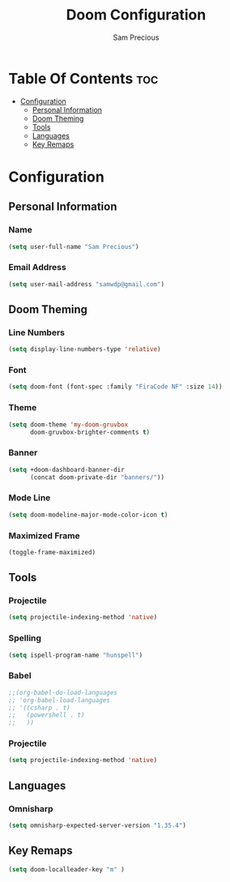 #+TITLE: Doom Configuration
#+AUTHOR: Sam Precious
#+EMAIL: samwdp@gmail.com
#+LANGUAGE: en
#+STARTUP: inlineimages
#+PROPERTY: header-args :tangle yes :cache yes :results silent :padline no

* Table Of Contents :toc:
- [[#configuration][Configuration]]
  - [[#personal-information][Personal Information]]
  - [[#doom-theming][Doom Theming]]
  - [[#tools][Tools]]
  - [[#languages][Languages]]
  - [[#key-remaps][Key Remaps]]

* Configuration
** Personal Information
*** Name
#+BEGIN_SRC emacs-lisp
(setq user-full-name "Sam Precious")
#+END_SRC
*** Email Address
#+BEGIN_SRC emacs-lisp
(setq user-mail-address "samwdp@gmail.com")
#+END_SRC
** Doom Theming
*** Line Numbers
#+BEGIN_SRC emacs-lisp
(setq display-line-numbers-type 'relative)
#+END_SRC
*** Font
#+BEGIN_SRC emacs-lisp
 (setq doom-font (font-spec :family "FiraCode NF" :size 14))
#+END_SRC
*** Theme
#+BEGIN_SRC emacs-lisp
(setq doom-theme 'my-doom-gruvbox
      doom-gruvbox-brighter-comments t)
#+END_SRC
*** Banner
#+BEGIN_SRC emacs-lisp
(setq +doom-dashboard-banner-dir
      (concat doom-private-dir "banners/"))
#+END_SRC
*** Mode Line
#+BEGIN_SRC emacs-lisp
(setq doom-modeline-major-mode-color-icon t)
#+END_SRC
*** Maximized Frame
#+BEGIN_SRC emacs-lisp
(toggle-frame-maximized)
#+END_SRC
** Tools
*** Projectile
#+BEGIN_SRC emacs-lisp
(setq projectile-indexing-method 'native)
#+END_SRC
*** Spelling
#+BEGIN_SRC emacs-lisp
(setq ispell-program-name "hunspell")
#+END_SRC
*** Babel
#+BEGIN_SRC emacs-lisp
;;(org-babel-do-load-languages
;; 'org-babel-load-languages
;; '((csharp . t)
;;   (powershell . t)
;;   ))
#+END_SRC
*** Projectile
#+BEGIN_SRC emacs-lisp
(setq projectile-indexing-method 'native)
#+END_SRC
** Languages
*** Omnisharp
#+BEGIN_SRC emacs-lisp
(setq omnisharp-expected-server-version "1.35.4")
#+END_SRC
** Key Remaps
#+BEGIN_SRC emacs-lisp
(setq doom-localleader-key "m" )
#+END_SRC
